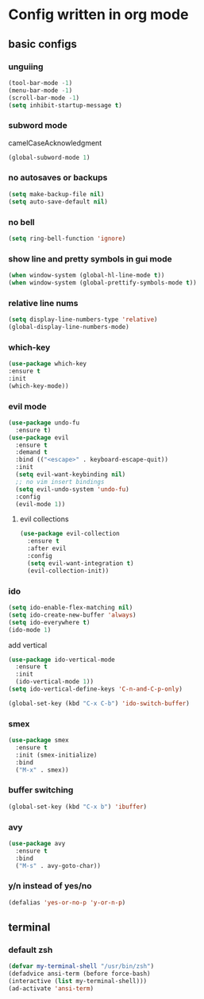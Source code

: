 * Config written in org mode

** basic configs

*** unguiing

#+begin_src emacs-lisp
    (tool-bar-mode -1)
    (menu-bar-mode -1)
    (scroll-bar-mode -1)
    (setq inhibit-startup-message t)
#+end_src

*** subword mode

camelCaseAcknowledgment

#+begin_src emacs-lisp
  (global-subword-mode 1)
#+end_src

*** no autosaves or backups

#+begin_src emacs-lisp
    (setq make-backup-file nil)
    (setq auto-save-default nil)
#+end_src


*** no bell

#+begin_src emacs-lisp
    (setq ring-bell-function 'ignore)
#+end_src

*** show line and pretty symbols in gui mode

#+begin_src emacs-lisp
    (when window-system (global-hl-line-mode t))
    (when window-system (global-prettify-symbols-mode t))
#+end_src


*** relative line nums

#+begin_src emacs-lisp
    (setq display-line-numbers-type 'relative)
    (global-display-line-numbers-mode)
#+end_src

*** which-key

#+begin_src emacs-lisp
    (use-package which-key
	:ensure t
	:init
	(which-key-mode))
#+end_src

*** evil mode

#+begin_src emacs-lisp
  (use-package undo-fu
    :ensure t)
  (use-package evil
    :ensure t
    :demand t
    :bind (("<escape>" . keyboard-escape-quit))
    :init
    (setq evil-want-keybinding nil)
    ;; no vim insert bindings
    (setq evil-undo-system 'undo-fu)
    :config
    (evil-mode 1))
#+end_src

**** evil collections

#+begin_src emacs-lisp
  (use-package evil-collection
    :ensure t
    :after evil
    :config
    (setq evil-want-integration t)
    (evil-collection-init))
#+end_src

*** ido

#+begin_src emacs-lisp
  (setq ido-enable-flex-matching nil)
  (setq ido-create-new-buffer 'always)
  (setq ido-everywhere t)
  (ido-mode 1)
#+end_src

add vertical

#+begin_src emacs-lisp
  (use-package ido-vertical-mode
    :ensure t
    :init
    (ido-vertical-mode 1))
  (setq ido-vertical-define-keys 'C-n-and-C-p-only)
#+end_src

#+begin_src emacs-lisp
  (global-set-key (kbd "C-x C-b") 'ido-switch-buffer)
#+end_src

*** smex

#+begin_src emacs-lisp
  (use-package smex
    :ensure t
    :init (smex-initialize)
    :bind
    ("M-x" . smex))
#+end_src

*** buffer switching

#+begin_src emacs-lisp
  (global-set-key (kbd "C-x b") 'ibuffer)
#+end_src

*** avy

#+begin_src emacs-lisp
  (use-package avy
    :ensure t
    :bind
    ("M-s" . avy-goto-char))
#+end_src

*** y/n instead of yes/no

#+begin_src emacs-lisp
    (defalias 'yes-or-no-p 'y-or-n-p)
#+end_src

** terminal

*** default zsh

#+begin_src emacs-lisp
    (defvar my-terminal-shell "/usr/bin/zsh")
    (defadvice ansi-term (before force-bash)
	(interactive (list my-terminal-shell)))
    (ad-activate 'ansi-term)
#+end_src
